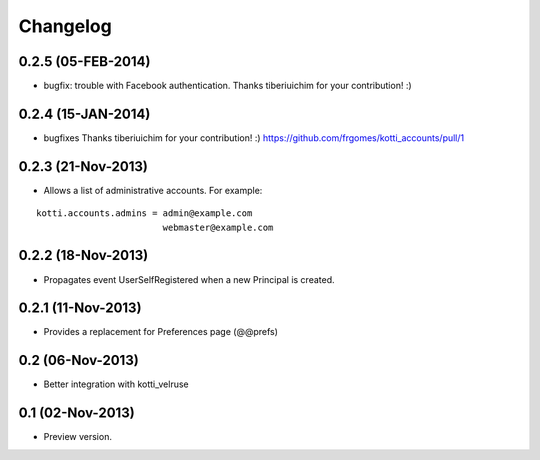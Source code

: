 Changelog
=========

0.2.5 (05-FEB-2014)
-------------------

- bugfix: trouble with Facebook authentication.
  Thanks tiberiuichim for your contribution! :)


0.2.4 (15-JAN-2014)
-------------------

- bugfixes
  Thanks tiberiuichim for your contribution! :)
  https://github.com/frgomes/kotti_accounts/pull/1


0.2.3 (21-Nov-2013)
-------------------

- Allows a list of administrative accounts. For example:

::

    kotti.accounts.admins = admin@example.com
                            webmaster@example.com


0.2.2 (18-Nov-2013)
-------------------

- Propagates event UserSelfRegistered when a new Principal is created.

0.2.1 (11-Nov-2013)
-------------------

-  Provides a replacement for Preferences page (@@prefs)

0.2 (06-Nov-2013)
-----------------

-  Better integration with kotti_velruse

0.1 (02-Nov-2013)
-----------------

-  Preview version.
